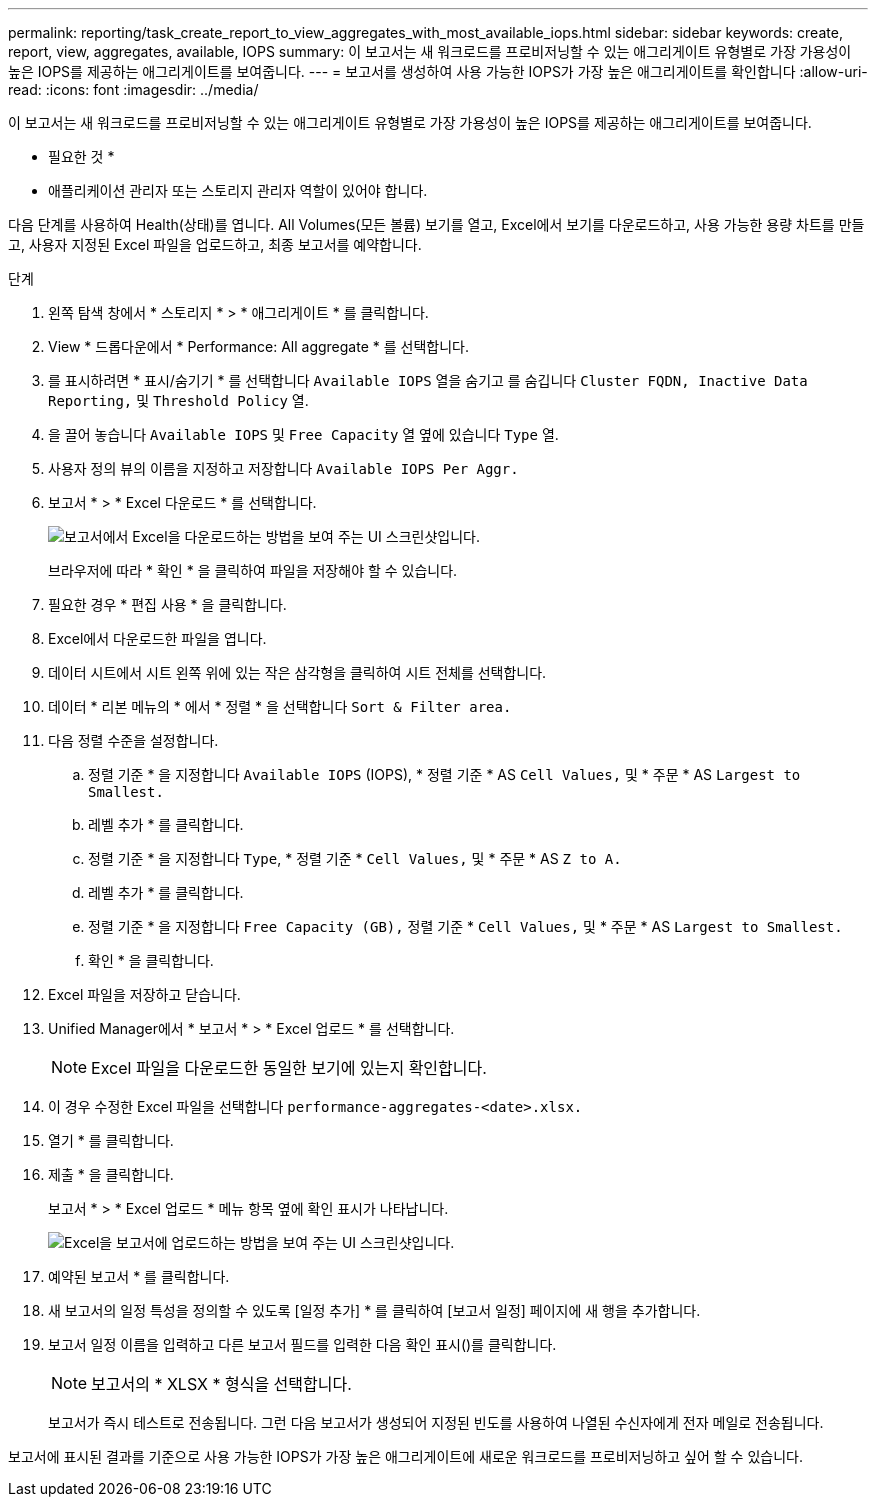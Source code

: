 ---
permalink: reporting/task_create_report_to_view_aggregates_with_most_available_iops.html 
sidebar: sidebar 
keywords: create, report, view, aggregates, available, IOPS 
summary: 이 보고서는 새 워크로드를 프로비저닝할 수 있는 애그리게이트 유형별로 가장 가용성이 높은 IOPS를 제공하는 애그리게이트를 보여줍니다. 
---
= 보고서를 생성하여 사용 가능한 IOPS가 가장 높은 애그리게이트를 확인합니다
:allow-uri-read: 
:icons: font
:imagesdir: ../media/


[role="lead"]
이 보고서는 새 워크로드를 프로비저닝할 수 있는 애그리게이트 유형별로 가장 가용성이 높은 IOPS를 제공하는 애그리게이트를 보여줍니다.

* 필요한 것 *

* 애플리케이션 관리자 또는 스토리지 관리자 역할이 있어야 합니다.


다음 단계를 사용하여 Health(상태)를 엽니다. All Volumes(모든 볼륨) 보기를 열고, Excel에서 보기를 다운로드하고, 사용 가능한 용량 차트를 만들고, 사용자 지정된 Excel 파일을 업로드하고, 최종 보고서를 예약합니다.

.단계
. 왼쪽 탐색 창에서 * 스토리지 * > * 애그리게이트 * 를 클릭합니다.
. View * 드롭다운에서 * Performance: All aggregate * 를 선택합니다.
. 를 표시하려면 * 표시/숨기기 * 를 선택합니다 `Available IOPS` 열을 숨기고 를 숨깁니다 `Cluster FQDN, Inactive Data Reporting,` 및 `Threshold Policy` 열.
. 을 끌어 놓습니다 `Available IOPS` 및 `Free Capacity` 열 옆에 있습니다 `Type` 열.
. 사용자 정의 뷰의 이름을 지정하고 저장합니다 `Available IOPS Per Aggr.`
. 보고서 * > * Excel 다운로드 * 를 선택합니다.
+
image::../media/download_excel_menu.png[보고서에서 Excel을 다운로드하는 방법을 보여 주는 UI 스크린샷입니다.]

+
브라우저에 따라 * 확인 * 을 클릭하여 파일을 저장해야 할 수 있습니다.

. 필요한 경우 * 편집 사용 * 을 클릭합니다.
. Excel에서 다운로드한 파일을 엽니다.
. 데이터 시트에서 시트 왼쪽 위에 있는 작은 삼각형을 클릭하여 시트 전체를 선택합니다.
. 데이터 * 리본 메뉴의 * 에서 * 정렬 * 을 선택합니다 `Sort & Filter area.`
. 다음 정렬 수준을 설정합니다.
+
.. 정렬 기준 * 을 지정합니다 `Available IOPS` (IOPS), * 정렬 기준 * AS `Cell Values,` 및 * 주문 * AS `Largest to Smallest.`
.. 레벨 추가 * 를 클릭합니다.
.. 정렬 기준 * 을 지정합니다 `Type`, * 정렬 기준 * `Cell Values,` 및 * 주문 * AS `Z to A.`
.. 레벨 추가 * 를 클릭합니다.
.. 정렬 기준 * 을 지정합니다 `Free Capacity (GB),` 정렬 기준 * `Cell Values,` 및 * 주문 * AS `Largest to Smallest.`
.. 확인 * 을 클릭합니다.


. Excel 파일을 저장하고 닫습니다.
. Unified Manager에서 * 보고서 * > * Excel 업로드 * 를 선택합니다.
+
[NOTE]
====
Excel 파일을 다운로드한 동일한 보기에 있는지 확인합니다.

====
. 이 경우 수정한 Excel 파일을 선택합니다 `performance-aggregates-<date>.xlsx.`
. 열기 * 를 클릭합니다.
. 제출 * 을 클릭합니다.
+
보고서 * > * Excel 업로드 * 메뉴 항목 옆에 확인 표시가 나타납니다.

+
image::../media/upload_excel.png[Excel을 보고서에 업로드하는 방법을 보여 주는 UI 스크린샷입니다.]

. 예약된 보고서 * 를 클릭합니다.
. 새 보고서의 일정 특성을 정의할 수 있도록 [일정 추가] * 를 클릭하여 [보고서 일정] 페이지에 새 행을 추가합니다.
. 보고서 일정 이름을 입력하고 다른 보고서 필드를 입력한 다음 확인 표시(image:../media/blue_check.gif[""])를 클릭합니다.
+
[NOTE]
====
보고서의 * XLSX * 형식을 선택합니다.

====
+
보고서가 즉시 테스트로 전송됩니다. 그런 다음 보고서가 생성되어 지정된 빈도를 사용하여 나열된 수신자에게 전자 메일로 전송됩니다.



보고서에 표시된 결과를 기준으로 사용 가능한 IOPS가 가장 높은 애그리게이트에 새로운 워크로드를 프로비저닝하고 싶어 할 수 있습니다.
